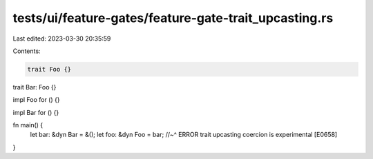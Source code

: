 tests/ui/feature-gates/feature-gate-trait_upcasting.rs
======================================================

Last edited: 2023-03-30 20:35:59

Contents:

.. code-block:: rs

    trait Foo {}

trait Bar: Foo {}

impl Foo for () {}

impl Bar for () {}

fn main() {
    let bar: &dyn Bar = &();
    let foo: &dyn Foo = bar;
    //~^ ERROR trait upcasting coercion is experimental [E0658]
}


